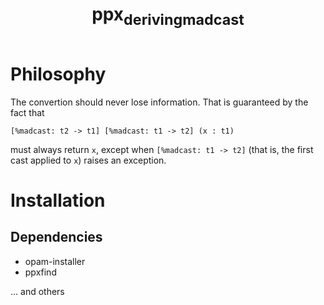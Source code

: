 #+TITLE: ppx_deriving_madcast
#+STARTUP: indent

* Philosophy
The convertion should never lose information. That is guaranteed by
the fact that

: [%madcast: t2 -> t1] [%madcast: t1 -> t2] (x : t1)

must always return =x=, except when =[%madcast: t1 -> t2]= (that is, the
first cast applied to =x=) raises an exception.

* Installation
** Dependencies
   - opam-installer
   - ppxfind
   ... and others
